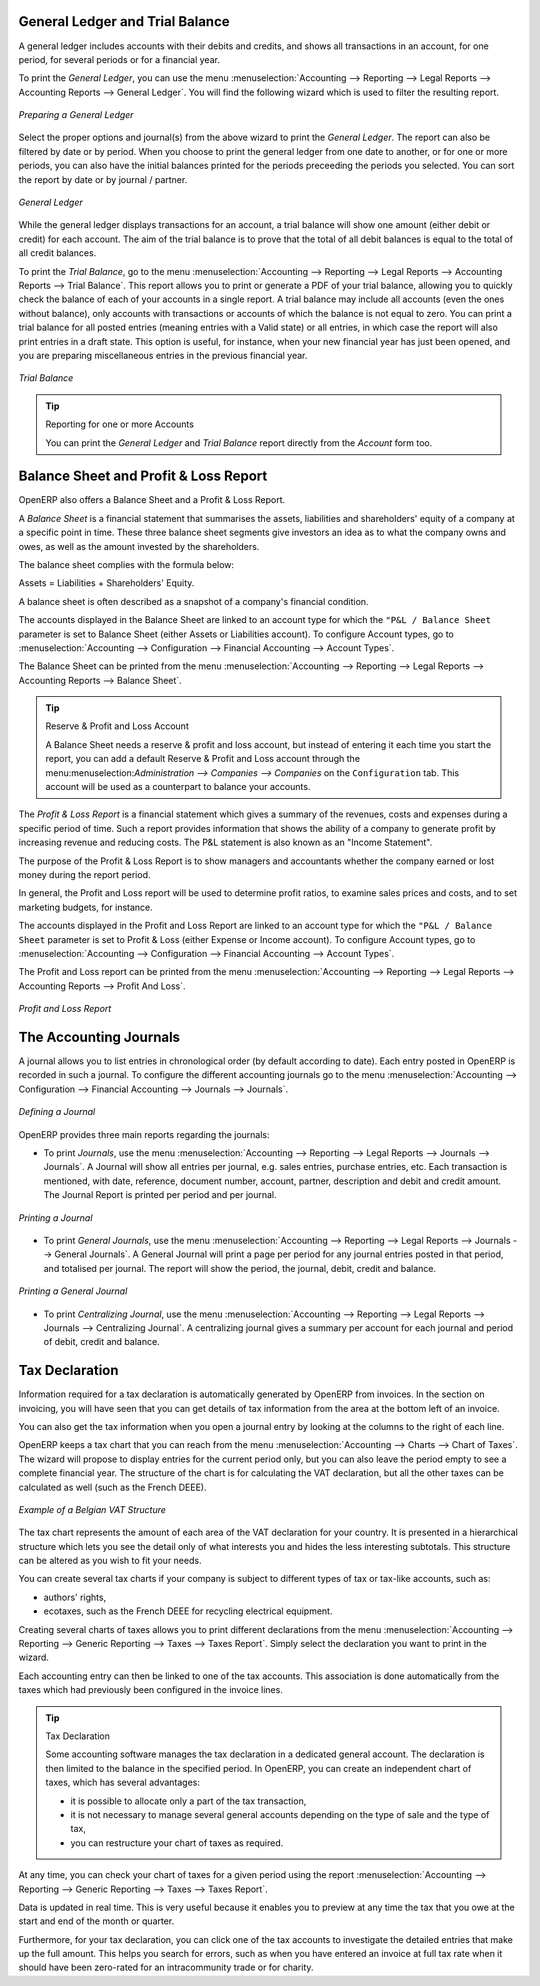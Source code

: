 
.. index::
   single: trial balance
   single: general ledger

General Ledger and Trial Balance
--------------------------------

A general ledger includes accounts with their debits and credits, and shows all transactions in an account, for one period, for several periods or for a financial year.

To print the `General Ledger`, you can use the menu :menuselection:`Accounting --> Reporting --> Legal Reports --> Accounting Reports --> General Ledger`.
You will find the following wizard which is used to filter the resulting report.

.. figure::  images/account_wizard_report.png
   :scale: 75
   :align: center

   *Preparing a General Ledger*

Select the proper options and journal(s) from the above wizard to print the `General Ledger`. The report can also be filtered by date or by period. When you choose to print the general ledger from one date to another, or for one or more periods, you can also have the initial balances printed for the periods preceeding the periods you selected.
You can sort the report by date or by journal / partner.

.. figure::  images/account_general_ledger.png
   :scale: 65
   :align: center

   *General Ledger*

While the general ledger displays transactions for an account, a trial balance will show one amount (either debit or credit) for each account. The aim of the trial balance is to prove that the total of all debit balances is equal to the total of all credit balances.

To print the `Trial Balance`, go to the menu :menuselection:`Accounting --> Reporting --> Legal Reports --> Accounting Reports --> Trial Balance`.
This report allows you to print or generate a PDF of your trial balance, allowing you to quickly check the balance of each of your accounts in a single report. A trial balance may include all accounts (even the ones without balance), only accounts with transactions or accounts of which the balance is not equal to zero. You can print a trial balance for all posted entries (meaning entries with a Valid state) or all entries, in which case the report will also print entries in a draft state. This option is useful, for instance, when your new financial year has just been opened, and you are preparing miscellaneous entries in the previous financial year.

.. figure::  images/account_trial_balance.png
   :scale: 65
   :align: center

   *Trial Balance*

.. tip:: Reporting for one or more Accounts

    You can print the `General Ledger`  and `Trial Balance` report directly from the `Account` form too.

.. index::
   single: balance sheet
   single: profit & loss

Balance Sheet and Profit & Loss Report
--------------------------------------

OpenERP also offers a Balance Sheet and a Profit & Loss Report.

A `Balance Sheet` is a financial statement that summarises the assets, liabilities and shareholders' equity of a company at a specific point in time. These three balance sheet segments give investors an idea as to what the company owns and owes, as well as the amount invested by the shareholders.

The balance sheet complies with the formula below:

Assets = Liabilities + Shareholders' Equity.

A balance sheet is often described as a snapshot of a company's financial condition.

The accounts displayed in the Balance Sheet are linked to an account type for which the ``"P&L / Balance Sheet`` parameter is set to Balance Sheet (either Assets or Liabilities account). To configure Account types, go to :menuselection:`Accounting --> Configuration --> Financial Accounting --> Account Types`.

The Balance Sheet can be printed from the menu :menuselection:`Accounting --> Reporting --> Legal Reports --> Accounting Reports --> Balance Sheet`.

.. tip:: Reserve & Profit and Loss Account

    A Balance Sheet needs a reserve & profit and loss account, but instead of entering it each time you start the report, you can add a default Reserve & Profit and Loss account through the menu:menuselection:`Administration --> Companies --> Companies` on the ``Configuration`` tab. This account will be used as a counterpart to balance your accounts.

The `Profit & Loss Report` is a financial statement which gives a summary of the revenues, costs and expenses during a specific period of time. Such a report provides information that shows the ability of a company to generate profit by increasing revenue and reducing costs. The P&L statement is also known as an "Income Statement".

The purpose of the Profit & Loss Report is to show managers and accountants whether the company earned or lost money during the report period.

In general, the Profit and Loss report will be used to determine profit ratios, to examine sales prices and costs, and to set marketing budgets, for instance.

The accounts displayed in the Profit and Loss Report are linked to an account type for which the ``"P&L / Balance Sheet`` parameter is set to Profit & Loss (either Expense or Income account). To configure Account types, go to :menuselection:`Accounting --> Configuration --> Financial Accounting --> Account Types`.

The Profit and Loss report can be printed from the menu :menuselection:`Accounting --> Reporting --> Legal Reports --> Accounting Reports --> Profit And Loss`.


.. figure::  images/account_profit_loss.png
   :scale: 75
   :align: center

   *Profit and Loss Report*


.. index:: journal

The Accounting Journals
-----------------------

A journal allows you to list entries in chronological order (by default according to date). Each entry posted in OpenERP is recorded in such a journal. To configure the different accounting journals go to the menu :menuselection:`Accounting --> Configuration --> Financial Accounting --> Journals --> Journals`.

.. figure::  images/account_journal_form.png
   :scale: 75
   :align: center

   *Defining a Journal*

OpenERP provides three main reports regarding the journals:

* To print `Journals`, use the menu :menuselection:`Accounting --> Reporting --> Legal Reports --> Journals --> Journals`. A Journal will show all entries per journal, e.g. sales entries, purchase entries, etc. Each transaction is mentioned, with date, reference, document number, account, partner, description and debit and credit amount. The Journal Report is printed per period and per journal.

.. figure::  images/account_journal_print.png
   :scale: 75
   :align: center

   *Printing a Journal*

* To print `General Journals`, use the menu :menuselection:`Accounting --> Reporting --> Legal Reports --> Journals --> General Journals`. A General Journal will print a page per period for any journal entries posted in that period, and totalised per journal. The report will show the period, the journal, debit, credit and balance.

.. figure::  images/account_gen_journal_print.png
   :scale: 75
   :align: center

   *Printing a General Journal*

* To print `Centralizing Journal`, use the menu :menuselection:`Accounting --> Reporting --> Legal Reports --> Journals --> Centralizing Journal`. A centralizing journal gives a summary per account for each journal and period of debit, credit and balance.


Tax Declaration
---------------

Information required for a tax declaration is automatically generated by OpenERP from invoices. In the section on invoicing, you will have seen that you can get details of tax information from the area at the bottom left of an invoice.

You can also get the tax information when you open a journal entry by looking at the columns to the right of each line.

OpenERP keeps a tax chart that you can reach from the menu :menuselection:`Accounting --> Charts --> Chart of Taxes`. The wizard will propose to display entries for the current period only, but you can also leave the period empty to see a complete financial year. The structure of the chart is for calculating the VAT declaration, but all the other taxes can be calculated as well (such as the French DEEE).

.. index::
   single: VAT

.. figure::  images/account_tax_chart.png
   :scale: 75
   :align: center

   *Example of a Belgian VAT Structure*

The tax chart represents the amount of each area of the VAT declaration for your country. It is presented in a hierarchical structure which lets you see the detail only of what interests you and hides the less interesting subtotals. This structure can be altered as you wish to fit your needs.

You can create several tax charts if your company is subject to different types of tax or tax-like accounts, such as:

* authors' rights,

* ecotaxes, such as the French DEEE for recycling electrical equipment.

Creating several charts of taxes allows you to print different declarations from the menu :menuselection:`Accounting --> Reporting --> Generic Reporting --> Taxes --> Taxes Report`. Simply select the declaration you want to print in the wizard.

Each accounting entry can then be linked to one of the tax accounts. This association is done automatically from the taxes which had previously been configured in the invoice lines.

.. tip:: Tax Declaration

        Some accounting software manages the tax declaration in a dedicated general account.
        The declaration is then limited to the balance in the specified period.
        In OpenERP, you can create an independent chart of taxes, which has several advantages:

        * it is possible to allocate only a part of the tax transaction,

        * it is not necessary to manage several general accounts depending on the type of sale and the type of tax,

        * you can restructure your chart of taxes as required.

At any time, you can check your chart of taxes for a given period using the report :menuselection:`Accounting --> Reporting --> Generic Reporting --> Taxes --> Taxes Report`.

Data is updated in real time. This is very useful because it enables you to preview at any time the tax that you owe at the start and end of the month or quarter.

Furthermore, for your tax declaration, you can click one of the tax accounts to investigate the detailed entries that make up the full amount. This helps you search for errors, such as when you have entered an invoice at full tax rate when it should have been zero-rated for an intracommunity trade or for charity.

.. Copyright © Open Object Press. All rights reserved.

.. You may take electronic copy of this publication and distribute it if you don't
.. change the content. You can also print a copy to be read by yourself only.

.. We have contracts with different publishers in different countries to sell and
.. distribute paper or electronic based versions of this book (translated or not)
.. in bookstores. This helps to distribute and promote the OpenERP product. It
.. also helps us to create incentives to pay contributors and authors using author
.. rights of these sales.

.. Due to this, grants to translate, modify or sell this book are strictly
.. forbidden, unless Tiny SPRL (representing Open Object Press) gives you a
.. written authorisation for this.

.. Many of the designations used by manufacturers and suppliers to distinguish their
.. products are claimed as trademarks. Where those designations appear in this book,
.. and Open Object Press was aware of a trademark claim, the designations have been
.. printed in initial capitals.

.. While every precaution has been taken in the preparation of this book, the publisher
.. and the authors assume no responsibility for errors or omissions, or for damages
.. resulting from the use of the information contained herein.

.. Published by Open Object Press, Grand Rosière, Belgium
